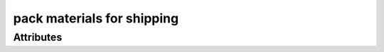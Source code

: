 pack materials for shipping
===========================

.. raw:: html

    <pre><b>workstep.industry.shipping.function.package</b> <i>string</i></pre>

''''''''''
Attributes
''''''''''

.. raw:: html

    <pre><b>fill</b> <i>radio_select</i></pre>

    choices:
    
      * ``starch_peanuts``
    
      * ``preform_styro``
    
    
    
